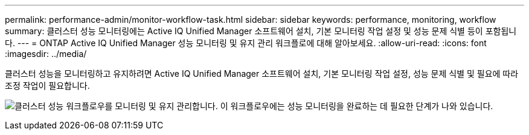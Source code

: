 ---
permalink: performance-admin/monitor-workflow-task.html 
sidebar: sidebar 
keywords: performance, monitoring, workflow 
summary: 클러스터 성능 모니터링에는 Active IQ Unified Manager 소프트웨어 설치, 기본 모니터링 작업 설정 및 성능 문제 식별 등이 포함됩니다. 
---
= ONTAP Active IQ Unified Manager 성능 모니터링 및 유지 관리 워크플로에 대해 알아보세요.
:allow-uri-read: 
:icons: font
:imagesdir: ../media/


[role="lead"]
클러스터 성능을 모니터링하고 유지하려면 Active IQ Unified Manager 소프트웨어 설치, 기본 모니터링 작업 설정, 성능 문제 식별 및 필요에 따라 조정 작업이 필요합니다.

image:performance-monitoring-workflow-perf-admin.gif["클러스터 성능 워크플로우를 모니터링 및 유지 관리합니다. 이 워크플로우에는 성능 모니터링을 완료하는 데 필요한 단계가 나와 있습니다."]

